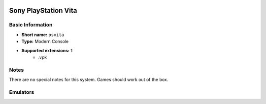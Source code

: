 .. image:: /global/assets/systems/psvita-photo.png
	:width: 25%

.. image:: /global/assets/systems/psvita-logo.png
	:width: 73%

.. _system_psvita:

Sony PlayStation Vita
=====================

Basic Information
~~~~~~~~~~~~~~~~~
- **Short name:** ``psvita``
- **Type:** Modern Console
- **Supported extensions:** 1
	- .vpk

Notes
~~~~~

There are no special notes for this system. Games should work out of the box.

Emulators
~~~~~~~~~